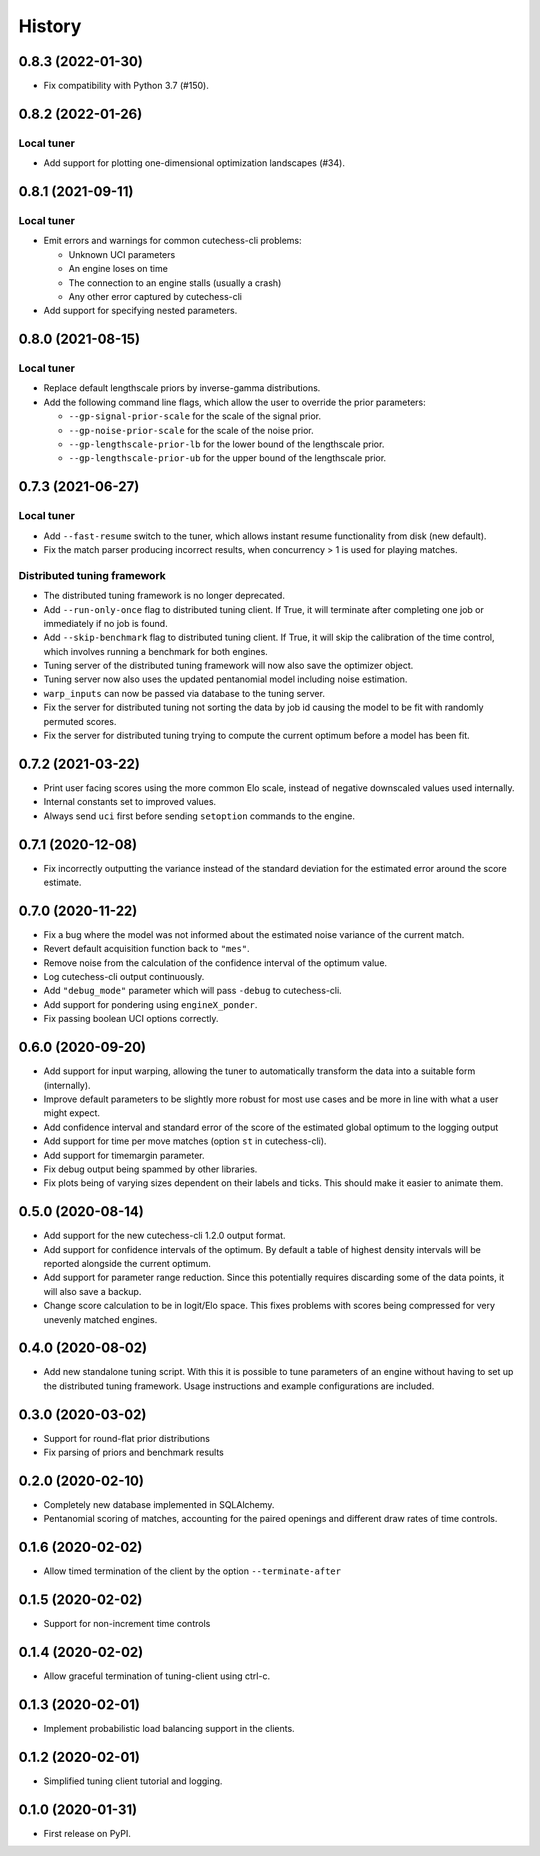 =======
History
=======

0.8.3 (2022-01-30)
------------------

- Fix compatibility with Python 3.7 (#150).

0.8.2 (2022-01-26)
------------------

Local tuner
~~~~~~~~~~~

* Add support for plotting one-dimensional optimization landscapes (#34).

0.8.1 (2021-09-11)
------------------

Local tuner
~~~~~~~~~~~

* Emit errors and warnings for common cutechess-cli problems:

  - Unknown UCI parameters
  - An engine loses on time
  - The connection to an engine stalls (usually a crash)
  - Any other error captured by cutechess-cli
* Add support for specifying nested parameters.

0.8.0 (2021-08-15)
------------------

Local tuner
~~~~~~~~~~~

* Replace default lengthscale priors by inverse-gamma distributions.
* Add the following command line flags, which allow the user to override the
  prior parameters:

  - ``--gp-signal-prior-scale`` for the scale of the signal prior.
  - ``--gp-noise-prior-scale`` for the scale of the noise prior.
  - ``--gp-lengthscale-prior-lb`` for the lower bound of the lengthscale prior.
  - ``--gp-lengthscale-prior-ub`` for the upper bound of the lengthscale prior.

0.7.3 (2021-06-27)
------------------

Local tuner
~~~~~~~~~~~

* Add ``--fast-resume`` switch to the tuner, which allows instant resume
  functionality from disk (new default).
* Fix the match parser producing incorrect results, when concurrency > 1 is
  used for playing matches.

Distributed tuning framework
~~~~~~~~~~~~~~~~~~~~~~~~~~~~
* The distributed tuning framework is no longer deprecated.
* Add ``--run-only-once`` flag to distributed tuning client. If True, it will
  terminate after completing one job or immediately if no job is found.
* Add ``--skip-benchmark`` flag to distributed tuning client. If True, it will
  skip the calibration of the time control, which involves running a benchmark
  for both engines.
* Tuning server of the distributed tuning framework will now also save the
  optimizer object.
* Tuning server now also uses the updated pentanomial model including
  noise estimation.
* ``warp_inputs`` can now be passed via database to the tuning server.
* Fix the server for distributed tuning not sorting the data by job id causing
  the model to be fit with randomly permuted scores.
* Fix the server for distributed tuning trying to compute the current optimum
  before a model has been fit.

0.7.2 (2021-03-22)
------------------
* Print user facing scores using the more common Elo scale, instead of negative
  downscaled values used internally.
* Internal constants set to improved values.
* Always send ``uci`` first before sending ``setoption`` commands to the engine.

0.7.1 (2020-12-08)
------------------
* Fix incorrectly outputting the variance instead of the standard deviation for
  the estimated error around the score estimate.

0.7.0 (2020-11-22)
------------------
* Fix a bug where the model was not informed about the estimated noise variance
  of the current match.
* Revert default acquisition function back to ``"mes"``.
* Remove noise from the calculation of the confidence interval of the optimum
  value.
* Log cutechess-cli output continuously.
* Add ``"debug_mode"`` parameter which will pass ``-debug`` to cutechess-cli.
* Add support for pondering using ``engineX_ponder``.
* Fix passing boolean UCI options correctly.

0.6.0 (2020-09-20)
------------------
* Add support for input warping, allowing the tuner to automatically transform
  the data into a suitable form (internally).
* Improve default parameters to be slightly more robust for most use cases and
  be more in line with what a user might expect.
* Add confidence interval and standard error of the score of the estimated
  global optimum to the logging output
* Add support for time per move matches (option ``st`` in cutechess-cli).
* Add support for timemargin parameter.
* Fix debug output being spammed by other libraries.
* Fix plots being of varying sizes dependent on their labels and ticks.
  This should make it easier to animate them.

0.5.0 (2020-08-14)
------------------
* Add support for the new cutechess-cli 1.2.0 output format.
* Add support for confidence intervals of the optimum. By default a table of
  highest density intervals will be reported alongside the current optimum.
* Add support for parameter range reduction. Since this potentially requires
  discarding some of the data points, it will also save a backup.
* Change score calculation to be in logit/Elo space. This fixes problems with
  scores being compressed for very unevenly matched engines.

0.4.0 (2020-08-02)
------------------
* Add new standalone tuning script. With this it is possible to tune parameters
  of an engine without having to set up the distributed tuning framework.
  Usage instructions and example configurations are included.

0.3.0 (2020-03-02)
------------------

* Support for round-flat prior distributions
* Fix parsing of priors and benchmark results

0.2.0 (2020-02-10)
------------------

* Completely new database implemented in SQLAlchemy.
* Pentanomial scoring of matches, accounting for the paired openings and different draw rates of time controls.

0.1.6 (2020-02-02)
------------------

* Allow timed termination of the client by the option ``--terminate-after``

0.1.5 (2020-02-02)
------------------

* Support for non-increment time controls

0.1.4 (2020-02-02)
------------------

* Allow graceful termination of tuning-client using ctrl-c.

0.1.3 (2020-02-01)
------------------

* Implement probabilistic load balancing support in the clients.

0.1.2 (2020-02-01)
------------------

* Simplified tuning client tutorial and logging.

0.1.0 (2020-01-31)
------------------

* First release on PyPI.
